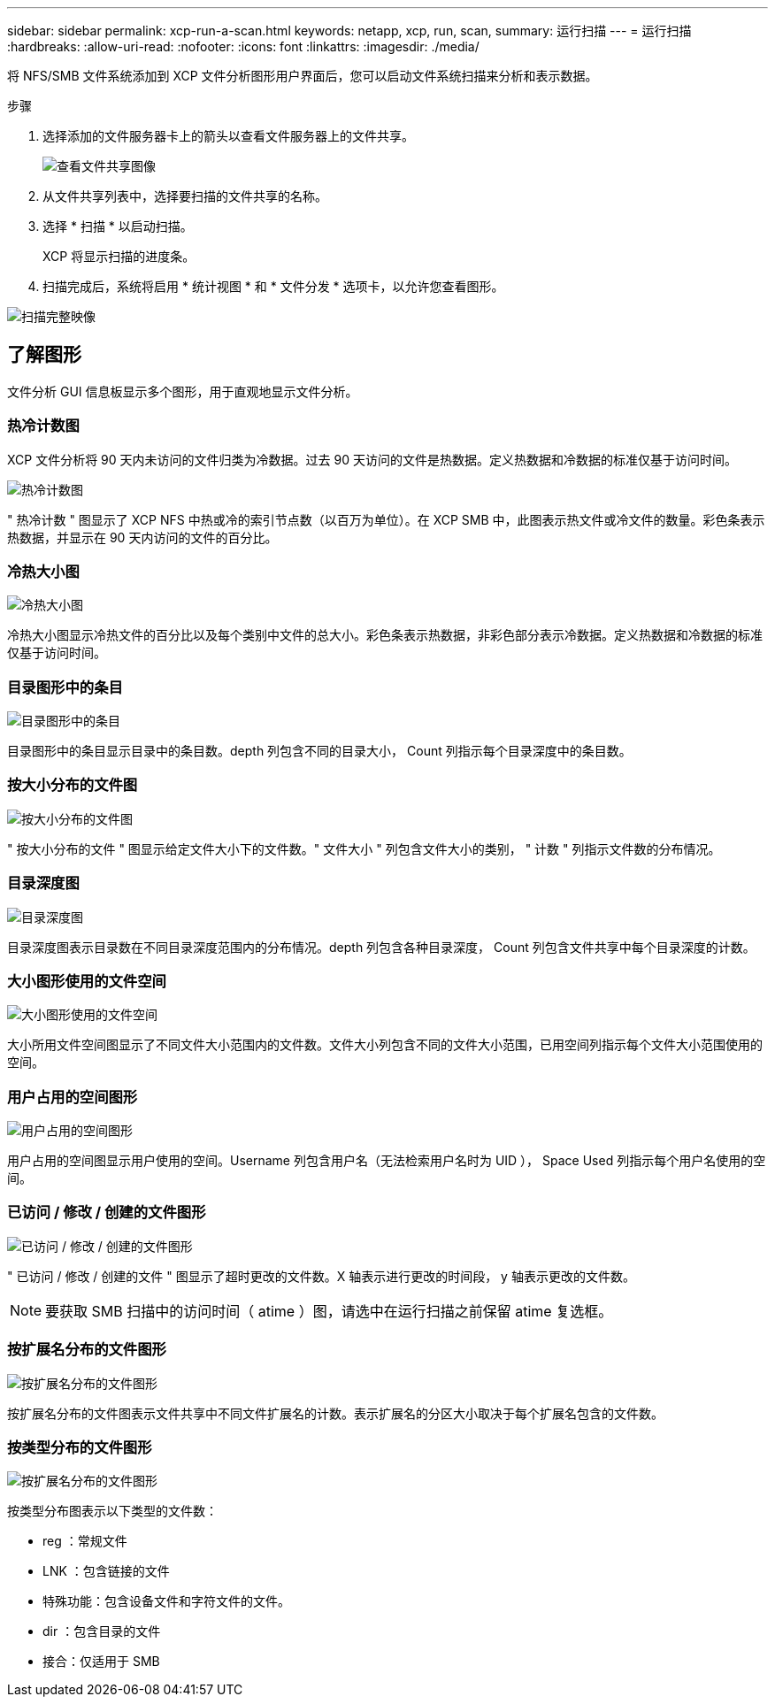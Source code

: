---
sidebar: sidebar 
permalink: xcp-run-a-scan.html 
keywords: netapp, xcp, run, scan, 
summary: 运行扫描 
---
= 运行扫描
:hardbreaks:
:allow-uri-read: 
:nofooter: 
:icons: font
:linkattrs: 
:imagesdir: ./media/


[role="lead"]
将 NFS/SMB 文件系统添加到 XCP 文件分析图形用户界面后，您可以启动文件系统扫描来分析和表示数据。

.步骤
. 选择添加的文件服务器卡上的箭头以查看文件服务器上的文件共享。
+
image:xcp_image4.png["查看文件共享图像"]

. 从文件共享列表中，选择要扫描的文件共享的名称。
. 选择 * 扫描 * 以启动扫描。
+
XCP 将显示扫描的进度条。

. 扫描完成后，系统将启用 * 统计视图 * 和 * 文件分发 * 选项卡，以允许您查看图形。


image:xcp_image5.png["扫描完整映像"]



== 了解图形

文件分析 GUI 信息板显示多个图形，用于直观地显示文件分析。



=== 热冷计数图

XCP 文件分析将 90 天内未访问的文件归类为冷数据。过去 90 天访问的文件是热数据。定义热数据和冷数据的标准仅基于访问时间。

image:xcp_image6.png["热冷计数图"]

" 热冷计数 " 图显示了 XCP NFS 中热或冷的索引节点数（以百万为单位）。在 XCP SMB 中，此图表示热文件或冷文件的数量。彩色条表示热数据，并显示在 90 天内访问的文件的百分比。



=== 冷热大小图

image:xcp_image7.png["冷热大小图"]

冷热大小图显示冷热文件的百分比以及每个类别中文件的总大小。彩色条表示热数据，非彩色部分表示冷数据。定义热数据和冷数据的标准仅基于访问时间。



=== 目录图形中的条目

image:xcp_image8.png["目录图形中的条目"]

目录图形中的条目显示目录中的条目数。depth 列包含不同的目录大小， Count 列指示每个目录深度中的条目数。



=== 按大小分布的文件图

image:xcp_image9.png["按大小分布的文件图"]

" 按大小分布的文件 " 图显示给定文件大小下的文件数。" 文件大小 " 列包含文件大小的类别， " 计数 " 列指示文件数的分布情况。



=== 目录深度图

image:xcp_image10.png["目录深度图"]

目录深度图表示目录数在不同目录深度范围内的分布情况。depth 列包含各种目录深度， Count 列包含文件共享中每个目录深度的计数。



=== 大小图形使用的文件空间

image:xcp_image11.png["大小图形使用的文件空间"]

大小所用文件空间图显示了不同文件大小范围内的文件数。文件大小列包含不同的文件大小范围，已用空间列指示每个文件大小范围使用的空间。



=== 用户占用的空间图形

image:xcp_image12.png["用户占用的空间图形"]

用户占用的空间图显示用户使用的空间。Username 列包含用户名（无法检索用户名时为 UID ）， Space Used 列指示每个用户名使用的空间。



=== 已访问 / 修改 / 创建的文件图形

image:xcp_image13.png["已访问 / 修改 / 创建的文件图形"]

" 已访问 / 修改 / 创建的文件 " 图显示了超时更改的文件数。X 轴表示进行更改的时间段， y 轴表示更改的文件数。


NOTE: 要获取 SMB 扫描中的访问时间（ atime ）图，请选中在运行扫描之前保留 atime 复选框。



=== 按扩展名分布的文件图形

image:xcp_image14.png["按扩展名分布的文件图形"]

按扩展名分布的文件图表示文件共享中不同文件扩展名的计数。表示扩展名的分区大小取决于每个扩展名包含的文件数。



=== 按类型分布的文件图形

image:xcp_image15.png["按扩展名分布的文件图形"]

按类型分布图表示以下类型的文件数：

* reg ：常规文件
* LNK ：包含链接的文件
* 特殊功能：包含设备文件和字符文件的文件。
* dir ：包含目录的文件
* 接合：仅适用于 SMB

